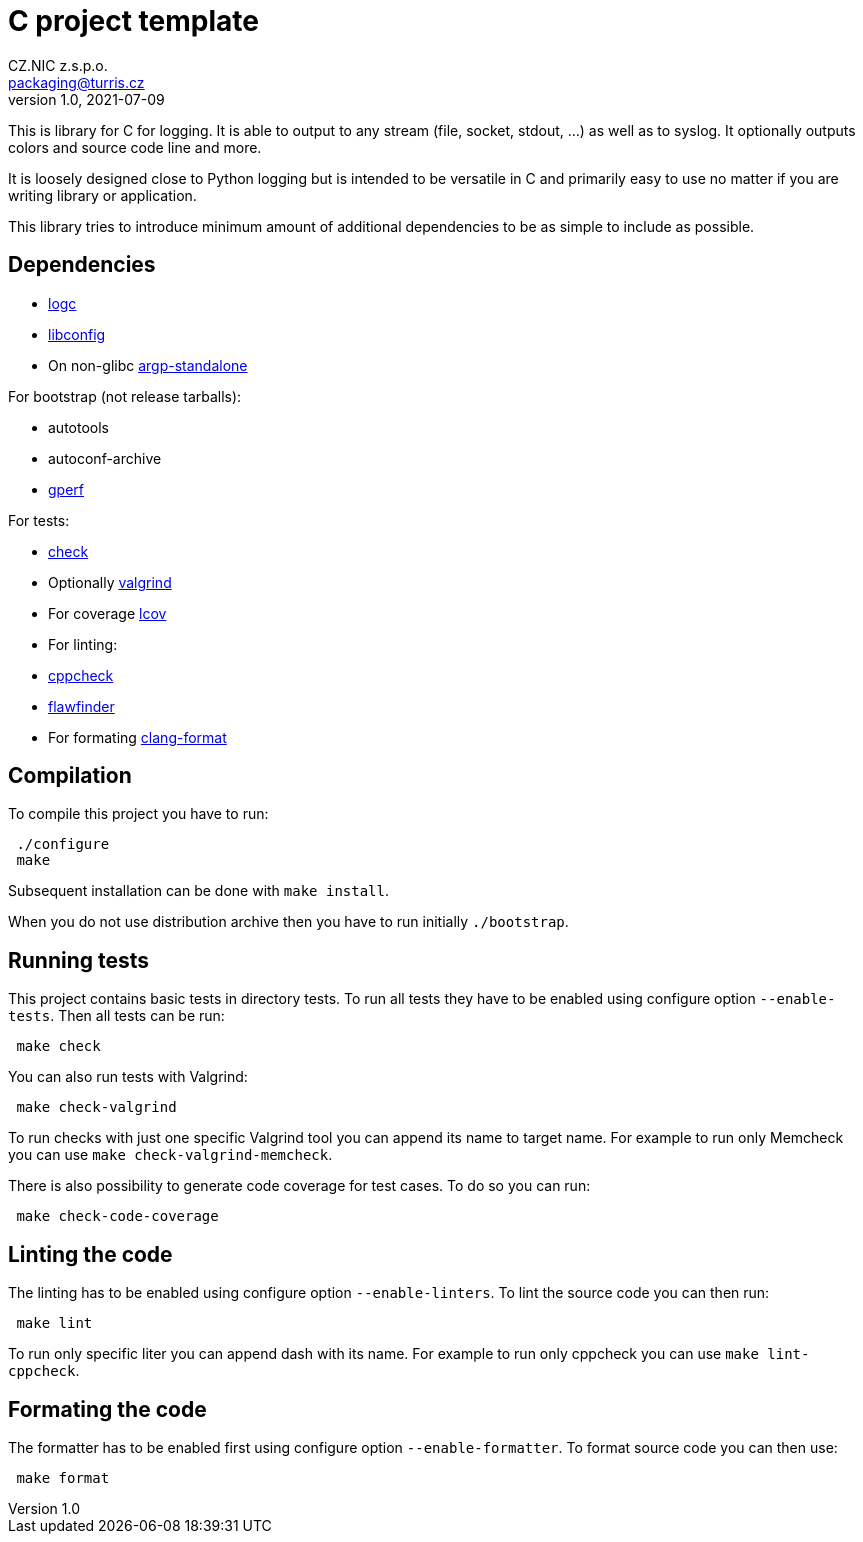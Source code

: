 = C project template
CZ.NIC z.s.p.o. <packaging@turris.cz>
v1.0, 2021-07-09
:icons:

This is library for C for logging. It is able to output to any stream (file,
socket, stdout, ...) as well as to syslog. It optionally outputs colors and source
code line and more.

It is loosely designed close to Python logging but is intended to be versatile in
C and primarily easy to use no matter if you are writing library or application.

This library tries to introduce minimum amount of additional dependencies to be as
simple to include as possible.


== Dependencies

* https://gitlab.nic.cz/turris/logc[logc]
* http://www.hyperrealm.com/libconfig/libconfig.html[libconfig]
* On non-glibc http://www.lysator.liu.se/~nisse/misc[argp-standalone]

For bootstrap (not release tarballs):

* autotools
* autoconf-archive
* https://www.gnu.org/software/gperf[gperf]

For tests:

* https://libcheck.github.io/check[check]
* Optionally http://www.valgrind.org[valgrind]
* For coverage http://ltp.sourceforge.net/coverage/lcov.php[lcov]
* For linting:
  * https://github.com/danmar/cppcheck[cppcheck]
  * https://dwheeler.com/flawfinder/[flawfinder]
* For formating https://clang.llvm.org/docs/ClangFormat.html[clang-format]


== Compilation

To compile this project you have to run:

----
 ./configure
 make
----

Subsequent installation can be done with `make install`.

When you do not use distribution archive then you have to run initially
`./bootstrap`.


== Running tests

This project contains basic tests in directory tests. To run all tests they have
to be enabled using configure option `--enable-tests`. Then all tests can be run:

----
 make check
----

You can also run tests with Valgrind:

----
 make check-valgrind
----

To run checks with just one specific Valgrind tool you can append its name to
target name. For example to run only Memcheck you can use `make
check-valgrind-memcheck`.

There is also possibility to generate code coverage for test cases. To do so you
can run:

----
 make check-code-coverage
----

== Linting the code

The linting has to be enabled using configure option `--enable-linters`. To lint
the source code you can then run:

----
 make lint
----

To run only specific liter you can append dash with its name. For example to run
only cppcheck you can use `make lint-cppcheck`.

== Formating the code

The formatter has to be enabled first using configure option `--enable-formatter`.
To format source code you can then use:

----
 make format
----
